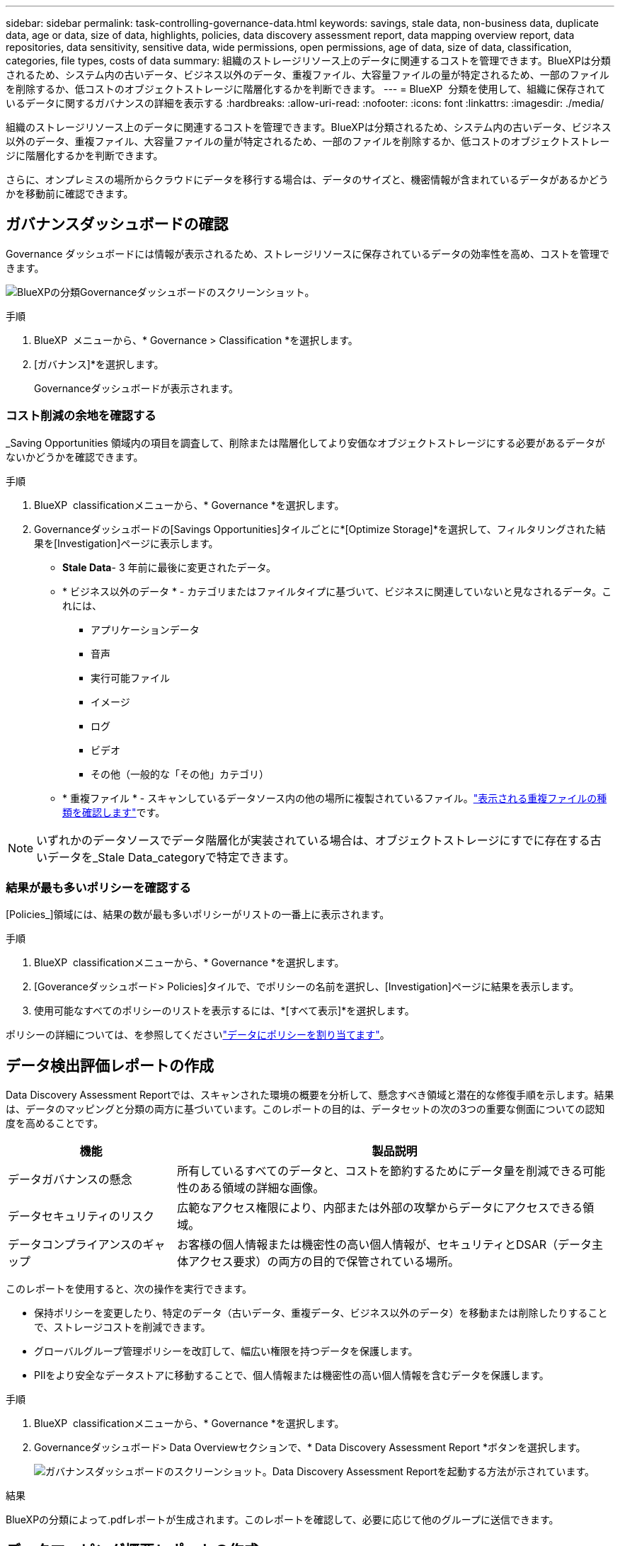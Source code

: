 ---
sidebar: sidebar 
permalink: task-controlling-governance-data.html 
keywords: savings, stale data, non-business data, duplicate data, age or data, size of data, highlights, policies, data discovery assessment report, data mapping overview report, data repositories, data sensitivity, sensitive data, wide permissions, open permissions, age of data, size of data, classification, categories, file types, costs of data 
summary: 組織のストレージリソース上のデータに関連するコストを管理できます。BlueXPは分類されるため、システム内の古いデータ、ビジネス以外のデータ、重複ファイル、大容量ファイルの量が特定されるため、一部のファイルを削除するか、低コストのオブジェクトストレージに階層化するかを判断できます。 
---
= BlueXP  分類を使用して、組織に保存されているデータに関するガバナンスの詳細を表示する
:hardbreaks:
:allow-uri-read: 
:nofooter: 
:icons: font
:linkattrs: 
:imagesdir: ./media/


[role="lead"]
組織のストレージリソース上のデータに関連するコストを管理できます。BlueXPは分類されるため、システム内の古いデータ、ビジネス以外のデータ、重複ファイル、大容量ファイルの量が特定されるため、一部のファイルを削除するか、低コストのオブジェクトストレージに階層化するかを判断できます。

さらに、オンプレミスの場所からクラウドにデータを移行する場合は、データのサイズと、機密情報が含まれているデータがあるかどうかを移動前に確認できます。



== ガバナンスダッシュボードの確認

Governance ダッシュボードには情報が表示されるため、ストレージリソースに保存されているデータの効率性を高め、コストを管理できます。

image:screenshot_compliance_governance_dashboard.png["BlueXPの分類Governanceダッシュボードのスクリーンショット。"]

.手順
. BlueXP  メニューから、* Governance > Classification *を選択します。
. [ガバナンス]*を選択します。
+
Governanceダッシュボードが表示されます。





=== コスト削減の余地を確認する

_Saving Opportunities 領域内の項目を調査して、削除または階層化してより安価なオブジェクトストレージにする必要があるデータがないかどうかを確認できます。

.手順
. BlueXP  classificationメニューから、* Governance *を選択します。
. Governanceダッシュボードの[Savings Opportunities]タイルごとに*[Optimize Storage]*を選択して、フィルタリングされた結果を[Investigation]ページに表示します。
+
** *Stale Data*- 3 年前に最後に変更されたデータ。
** * ビジネス以外のデータ * - カテゴリまたはファイルタイプに基づいて、ビジネスに関連していないと見なされるデータ。これには、
+
*** アプリケーションデータ
*** 音声
*** 実行可能ファイル
*** イメージ
*** ログ
*** ビデオ
*** その他（一般的な「その他」カテゴリ）


** * 重複ファイル * - スキャンしているデータソース内の他の場所に複製されているファイル。link:task-investigate-data.html#filter-data-by-duplicates["表示される重複ファイルの種類を確認します"]です。





NOTE: いずれかのデータソースでデータ階層化が実装されている場合は、オブジェクトストレージにすでに存在する古いデータを_Stale Data_categoryで特定できます。



=== 結果が最も多いポリシーを確認する

[Policies_]領域には、結果の数が最も多いポリシーがリストの一番上に表示されます。

.手順
. BlueXP  classificationメニューから、* Governance *を選択します。
. [Goveranceダッシュボード> Policies]タイルで、でポリシーの名前を選択し、[Investigation]ページに結果を表示します。
. 使用可能なすべてのポリシーのリストを表示するには、*[すべて表示]*を選択します。


ポリシーの詳細については、を参照してくださいlink:task-using-policies.html["データにポリシーを割り当てます"]。



== データ検出評価レポートの作成

Data Discovery Assessment Reportでは、スキャンされた環境の概要を分析して、懸念すべき領域と潜在的な修復手順を示します。結果は、データのマッピングと分類の両方に基づいています。このレポートの目的は、データセットの次の3つの重要な側面についての認知度を高めることです。

[cols="25,65"]
|===
| 機能 | 製品説明 


| データガバナンスの懸念 | 所有しているすべてのデータと、コストを節約するためにデータ量を削減できる可能性のある領域の詳細な画像。 


| データセキュリティのリスク | 広範なアクセス権限により、内部または外部の攻撃からデータにアクセスできる領域。 


| データコンプライアンスのギャップ | お客様の個人情報または機密性の高い個人情報が、セキュリティとDSAR（データ主体アクセス要求）の両方の目的で保管されている場所。 
|===
このレポートを使用すると、次の操作を実行できます。

* 保持ポリシーを変更したり、特定のデータ（古いデータ、重複データ、ビジネス以外のデータ）を移動または削除したりすることで、ストレージコストを削減できます。
* グローバルグループ管理ポリシーを改訂して、幅広い権限を持つデータを保護します。
* PIIをより安全なデータストアに移動することで、個人情報または機密性の高い個人情報を含むデータを保護します。


.手順
. BlueXP  classificationメニューから、* Governance *を選択します。
. Governanceダッシュボード> Data Overviewセクションで、* Data Discovery Assessment Report *ボタンを選択します。
+
image:screenshot-compliance-report-buttons.png["ガバナンスダッシュボードのスクリーンショット。Data Discovery Assessment Reportを起動する方法が示されています。"]



.結果
BlueXPの分類によって.pdfレポートが生成されます。このレポートを確認して、必要に応じて他のグループに送信できます。



== データマッピング概要レポートの作成

データマッピングの概要レポートには、企業データソースに保存されているデータの概要が表示され、移行、バックアップ、セキュリティ、コンプライアンスの各プロセスの決定に役立ちます。このレポートには、まずすべての作業環境とデータソースの概要が表示され、次に各作業環境の分析が表示されます。

このレポートには次の情報が含まれます。

[cols="25,65"]
|===
| カテゴリ | 製品説明 


| 使用容量 | すべての作業環境：各作業環境のファイル数と使用済み容量が表示されます。単一の作業環境の場合：容量が最も多いファイルが表示されます。 


| データの経過時間 | ファイルが作成されたとき、最終変更されたとき、または最後にアクセスされたときのグラフとグラフが 3 つ表示されます。特定の日付範囲に基づいて、ファイル数とその使用済み容量が表示されます。 


| データのサイズ | 作業環境の特定のサイズ範囲内に存在するファイルの数を示します。 


| ファイルの種類 | 作業環境に保存されているファイルタイプごとのファイルの総数と使用容量が表示されます。 
|===
.手順
. BlueXP  classificationメニューから、* Governance *を選択します。
. Governanceダッシュボード> Data Overviewセクションで、* Full Data Mapping Overview Report *ボタンを選択します。
+
image:screenshot-compliance-report-buttons.png["データマッピングレポートの起動方法を示すGovernance Dashboardのスクリーンショット。"]

. レポートの最初のページに表示される会社名をカスタマイズするには、BlueXP  分類ページの上部でを選択しますimage:screenshot_gallery_options.gif["[詳細]ボタン"]。次に、*[会社名の変更]*を選択します。次回レポートを生成するときに、新しい名前が含まれます。


.結果
BlueXPの分類によって.pdfレポートが生成されます。このレポートを確認して、必要に応じて他のグループに送信できます。

レポートが1MBを超える場合、.pdfファイルはBlueXP分類インスタンスに保持され、正確な場所に関するポップアップメッセージが表示されます。BlueXP分類がオンプレミスのLinuxマシンまたはクラウドに導入したLinuxマシンにインストールされている場合は、.pdfファイルに直接移動できます。BlueXP分類をクラウドに導入したら、BlueXP分類インスタンスにSSHでアクセスして.pdfファイルをダウンロードする必要があります。link:task-audit-data-sense-actions.html#access-the-log-files["「分類インスタンスのデータにアクセスする方法」を参照してください"^]です。



== データの機密性別に表示される上位のデータリポジトリを確認する

_Top Data Repositories by Sensitivity Level_領域には、最も機密性の高い項目を含む上位4つのデータリポジトリ（作業環境およびデータソース）が表示されます。各作業環境の棒グラフは、次のように分割されています。

* 機密性のないデータ
* 個人データ
* 機密性の高い個人データ


.手順
. BlueXP  classificationメニューから、* Governance *を選択します。
. Governanceダッシュボード> Data Overviewセクションで、各カテゴリの項目の合計数を確認するには、バーの各セクションにカーソルを合わせます。
. [Investigation]ページに表示される結果をフィルタリングするには、バーの各領域を選択してさらに調査します。




== 機密データと幅広い権限を確認

_Sensitive DataおよびWide Permissions_領域には、機密データを含み、広い権限を持つファイルの割合が表示されます。このチャートには、次の種類の権限が表示されます。

* ノスト制限的な権限から水平軸の最も許容的な制限まで。
* 最も感度の低いデータから、最も機密性の高いデータまで、縦軸に表示されます。


.手順
. BlueXP  classificationメニューから、* Governance *を選択します。
. Governanceダッシュボード> Sensitive Data and Wide Permissionsセクションで、各カテゴリのファイルの総数を確認するには、各ボックスの上にカーソルを置きます。
. [Investigation]ページに表示される結果をフィルタリングするには、ボックスを選択してさらに調査します。




== 開いている権限のタイプ別にリストされたデータを確認する

_Open Permissions_ 領域には、スキャンされるすべてのファイルに存在する各タイプの権限の割合が表示されます。このチャートには、次の種類の権限が表示されます。

* オープンアクセス権がありません
* 組織に開く（ Open to Organization ）
* [ パブリック ] に移動します
* 不明なアクセスです


.手順
. BlueXP  classificationメニューから、* Governance *を選択します。
. Governanceダッシュボード> Open Permissionsセクションで、各カテゴリのファイルの総数を確認するには、各ボックスの上にカーソルを置きます。
. [Investigation]ページに表示される結果をフィルタリングするには、ボックスを選択してさらに調査します。




== データの経過時間とサイズを確認する

_Age_and_Size_graph内の項目を調べて、削除または低コストのオブジェクトストレージに階層化する必要があるデータがないかどうかを確認できます。

.手順
. BlueXP  classificationメニューから、* Governance *を選択します。
. Governanceダッシュボードの[Age of Data]グラフで、データの経過時間の詳細を確認するには、グラフ内のポイントにカーソルを合わせます。
. 年齢またはサイズ範囲でフィルタリングするには、その年齢またはサイズを選択します。
+
** *Age of Data グラフ *- データが作成された時刻、アクセスされた最終時刻、またはデータが変更された最終時刻に基づいてデータを分類します。
** * データサイズグラフ * - サイズに基づいてデータを分類します。





NOTE: いずれかのデータソースでデータ階層化が実装されている場合は、オブジェクトストレージにすでに存在する古いデータがData_graphの_Ageで特定される可能性があります。



== データの中で最も特定されたデータ分類を確認する

_Classification_areaには、スキャンしたデータの中で最も識別されたとのlink:task-controlling-private-data.html#view-files-by-file-types["ファイルの種類"^]リストが表示されlink:task-controlling-private-data.html#view-files-by-categories["カテゴリ"^]ます。



=== 最も特定された分類カテゴリを確認する

カテゴリを使用すると、保有している情報の種類を表示して、データの状況を把握することができます。たとえば、「履歴書」や「従業員契約書」などのカテゴリには機密データを含めることができます。結果を調査すると、従業員の契約が安全でない場所に保存されていることがわかります。その後、その問題を修正できます。

詳細については、を参照してください link:task-controlling-private-data.html#view-files-by-categories["カテゴリ別にファイルを表示します"^] 。

.手順
. BlueXP  classificationメニューから、* Governance *を選択します。
. Governanceダッシュボード> Classificationセクション> Categoriesタイルで、カテゴリの詳細を表示するには、カテゴリを選択します。[Investigation]ページには、そのカテゴリだけでフィルタリングされたデータが表示されます。
. すべてのカテゴリを表示するには、*すべて表示*を選択します。




=== 最も特定されたファイルタイプを確認する

ファイルタイプを確認すると、特定のファイルタイプが正しく保存されない可能性があるため、機密データを制御するのに役立ちます。

詳細については、を参照してください link:task-controlling-private-data.html#view-files-by-file-types["ファイルタイプを表示しています"^] 。

.手順
. BlueXP  classificationメニューから、* Governance *を選択します。
. Governanceダッシュボード> Classificationセクション> File Typesタイルで、ファイルタイプの詳細を表示するには、GovernanceダッシュボードのFile Typesセクションでファイルタイプを選択します。[Investigation]ページには、そのファイルタイプだけでフィルタリングされたデータが表示されます。
. すべてのファイルタイプを表示するには、*すべて表示*を選択します。

